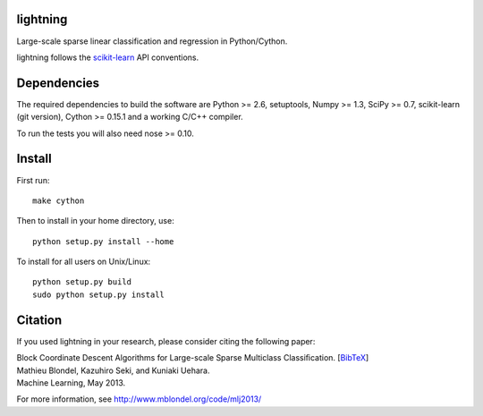 .. -*- mode: rst -*-

lightning
==========

Large-scale sparse linear classification and regression in Python/Cython.

lightning follows the `scikit-learn <http://scikit-learn.org>`_ API conventions.

Dependencies
============

The required dependencies to build the software are Python >= 2.6,
setuptools, Numpy >= 1.3, SciPy >= 0.7, scikit-learn (git version), Cython >= 0.15.1
and a working C/C++ compiler.

To run the tests you will also need nose >= 0.10.

Install
=======

First run::

  make cython

Then to install in your home directory, use::

  python setup.py install --home

To install for all users on Unix/Linux::

  python setup.py build
  sudo python setup.py install

Citation
========

If you used lightning in your research, please consider citing the following paper:

| Block Coordinate Descent Algorithms for Large-scale Sparse Multiclass Classiﬁcation. [`BibTeX <http://www.mblondel.org/publications/bib/mblondel-mlj2013.txt>`_]
| Mathieu Blondel, Kazuhiro Seki, and Kuniaki Uehara.
| Machine Learning, May 2013.

For more information, see http://www.mblondel.org/code/mlj2013/
